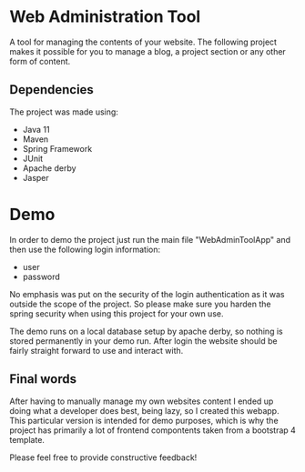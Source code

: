 * Web Administration Tool
A tool for managing the contents of your website. The following project makes it possible for you to
manage a blog, a project section or any other form of content. 

** Dependencies
The project was made using:
- Java 11
- Maven
- Spring Framework
- JUnit
- Apache derby
- Jasper

* Demo
In order to demo the project just run the main file "WebAdminToolApp" and then use the following
login information:

- user
- password

No emphasis was put on the security of the login authentication as it was outside the 
scope of the project. So please make sure you harden the spring security when using this project
for your own use. 

The demo runs on a local database setup by apache derby, so nothing is stored permanently in your
demo run. After login the website should be fairly straight forward to use and interact with. 

** Final words
After having to manually manage my own websites content I ended up doing what a developer does best,
being lazy, so I created this webapp. This particular version is intended for demo purposes, which is 
why the project has primarily a lot of frontend compontents taken from a bootstrap 4 template.  

Please feel free to provide constructive feedback!

